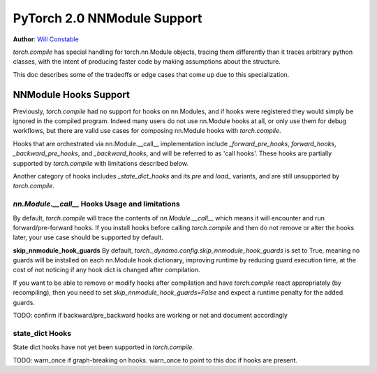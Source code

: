 PyTorch 2.0 NNModule Support
============================

**Author**: `Will Constable <https://github.com/wconstab>`_

`torch.compile` has special handling for torch.nn.Module objects, tracing them differently than it traces
arbitrary python classes, with the intent of producing faster code by making assumptions about the structure.

This doc describes some of the tradeoffs or edge cases that come up due to this specialization.

NNModule Hooks Support
----------------------
Previously, `torch.compile` had no support for hooks on nn.Modules, and if hooks were registered
they would simply be ignored in the compiled program. Indeed many users do not
use nn.Module hooks at all, or only use them for debug workflows, but there are valid use cases
for composing nn.Module hooks with `torch.compile`.

Hooks that are orchestrated via nn.Module.__call__ implementation include `_forward_pre_hooks`,
`forward_hooks`, `_backward_pre_hooks`, and `_backward_hooks`, and will be referred to as 'call hooks'.
These hooks are partially supported by `torch.compile` with limitations described below.

Another category of hooks includes `_state_dict_hooks` and its `pre` and `load_` variants, and are still
unsupported by `torch.compile`.

`nn.Module.__call__` Hooks Usage and limitations
~~~~~~~~~~~~~~~~~~~~~~~~~~~~~~~~~~~~~~~~~~~~~~~~
By default, `torch.compile` will trace the contents of `nn.Module.__call__` which means it will encounter
and run forward/pre-forward hooks.  If you install hooks before calling `torch.compile` and then do not remove
or alter the hooks later, your use case should be supported by default.

**skip_nnmodule_hook_guards**
By default, `torch._dynamo.config.skip_nnmodule_hook_guards` is set to True, meaning no guards will be installed
on each nn.Module hook dictionary, improving runtime by reducing guard execution time, at the cost of not noticing
if any hook dict is changed after compilation.

If you want to be able to remove or modify hooks after compilation and have `torch.compile` react appropriately
(by recompiling), then you need to set `skip_nnmodule_hook_guards=False` and expect a runtime penalty for the added
guards.

TODO: confirm if backward/pre_backward hooks are working or not and document accordingly

state_dict Hooks
~~~~~~~~~~~~~~~~
State dict hooks have not yet been supported in `torch.compile`.


TODO: warn_once if graph-breaking on hooks.  warn_once to point to this doc if hooks are present.